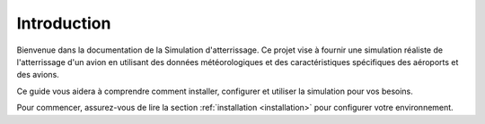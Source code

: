 Introduction
============

Bienvenue dans la documentation de la Simulation d'atterrissage. Ce projet vise à fournir une simulation réaliste de l'atterrissage d'un avion en utilisant des données météorologiques et des caractéristiques spécifiques des aéroports et des avions.

Ce guide vous aidera à comprendre comment installer, configurer et utiliser la simulation pour vos besoins.

Pour commencer, assurez-vous de lire la section :ref:`installation <installation>` pour configurer votre environnement.